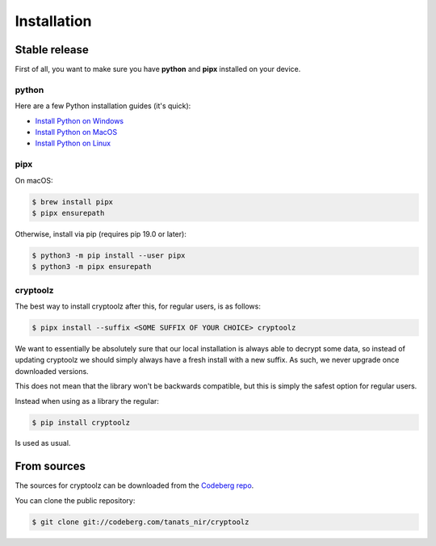 .. highlight:: shell

============
Installation
============


Stable release
--------------

First of all, you want to make sure you have **python** and **pipx** installed on your device.

python
^^^^^^

Here are a few Python installation guides (it's quick):

* `Install Python on Windows <https://docs.python-guide.org/starting/install3/win/#install3-windows>`_
* `Install Python on MacOS <https://docs.python-guide.org/starting/install3/osx/#install3-osx>`_
* `Install Python on Linux <https://docs.python-guide.org/starting/install3/linux/#install3-linux>`_

pipx
^^^^

On macOS:

.. code-block:: console

    $ brew install pipx
    $ pipx ensurepath

Otherwise, install via pip (requires pip 19.0 or later):

.. code-block:: console

    $ python3 -m pip install --user pipx
    $ python3 -m pipx ensurepath

cryptoolz
^^^^^^^^


The best way to install cryptoolz after this, for regular users, is as follows:

.. code-block:: console

    $ pipx install --suffix <SOME SUFFIX OF YOUR CHOICE> cryptoolz

We want to essentially be absolutely sure that our local installation is always able to decrypt some data, so instead of updating cryptoolz we should simply always have a fresh install with a new suffix. As such, we never upgrade once downloaded versions.

This does not mean that the library won't be backwards compatible, but this is simply the safest option for regular users.

Instead when using as a library the regular:

.. code-block:: console

    $ pip install cryptoolz

Is used as usual.

From sources
------------

The sources for cryptoolz can be downloaded from the `Codeberg repo`_.

You can clone the public repository:

.. code-block:: console

    $ git clone git://codeberg.com/tanats_nir/cryptoolz

.. _Codeberg repo: https://codeberg.com/tanats_nir/cryptoolz
